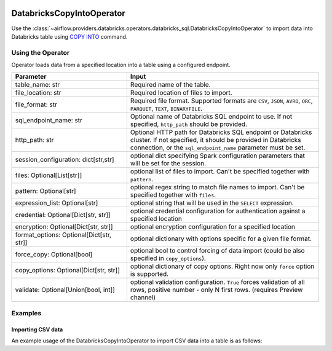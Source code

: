  .. Licensed to the Apache Software Foundation (ASF) under one
    or more contributor license agreements.  See the NOTICE file
    distributed with this work for additional information
    regarding copyright ownership.  The ASF licenses this file
    to you under the Apache License, Version 2.0 (the
    "License"); you may not use this file except in compliance
    with the License.  You may obtain a copy of the License at

 ..   http://www.apache.org/licenses/LICENSE-2.0

 .. Unless required by applicable law or agreed to in writing,
    software distributed under the License is distributed on an
    "AS IS" BASIS, WITHOUT WARRANTIES OR CONDITIONS OF ANY
    KIND, either express or implied.  See the License for the
    specific language governing permissions and limitations
    under the License.

.. _howto/operator:DatabricksSqlCopyIntoOperator:


DatabricksCopyIntoOperator
==========================

Use the :class:`~airflow.providers.databricks.operators.databricks_sql.DatabricksCopyIntoOperator` to import
data into Databricks table using `COPY INTO <https://docs.databricks.com/sql/language-manual/delta-copy-into.html>`_
command.


Using the Operator
------------------

Operator loads data from a specified location into a table using a configured endpoint.

.. list-table::
   :widths: 15 25
   :header-rows: 1

   * - Parameter
     - Input
   * - table_name: str
     - Required name of the table.
   * - file_location: str
     - Required location of files to import.
   * - file_format: str
     - Required file format. Supported formats are ``CSV``, ``JSON``, ``AVRO``, ``ORC``, ``PARQUET``, ``TEXT``, ``BINARYFILE``.
   * - sql_endpoint_name: str
     - Optional name of Databricks SQL endpoint to use. If not specified, ``http_path`` should be provided.
   * - http_path: str
     - Optional HTTP path for Databricks SQL endpoint or Databricks cluster. If not specified, it should be provided in Databricks connection, or the ``sql_endpoint_name`` parameter must be set.
   * - session_configuration: dict[str,str]
     - optional dict specifying Spark configuration parameters that will be set for the session.
   * - files: Optional[List[str]]
     - optional list of files to import. Can't be specified together with ``pattern``.
   * - pattern: Optional[str]
     - optional regex string to match file names to import. Can't be specified together with ``files``.
   * - expression_list: Optional[str]
     - optional string that will be used in the ``SELECT`` expression.
   * - credential: Optional[Dict[str, str]]
     - optional credential configuration for authentication against a specified location
   * - encryption: Optional[Dict[str, str]]
     - optional encryption configuration for a specified location
   * - format_options: Optional[Dict[str, str]]
     - optional dictionary with options specific for a given file format.
   * - force_copy: Optional[bool]
     - optional bool to control forcing of data import (could be also specified in ``copy_options``).
   * - copy_options: Optional[Dict[str, str]]
     - optional dictionary of copy options. Right now only ``force`` option is supported.
   * - validate: Optional[Union[bool, int]]
     - optional validation configuration. ``True`` forces validation of all rows, positive number - only N first rows. (requires Preview channel)

Examples
--------

Importing CSV data
^^^^^^^^^^^^^^^^^^

An example usage of the DatabricksCopyIntoOperator to import CSV data into a table is as follows:

.. exampleinclude:: /../../airflow/providers/databricks/example_dags/example_databricks_sql.py
    :language: python
    :start-after: [START howto_operator_databricks_copy_into]
    :end-before: [END howto_operator_databricks_copy_into]
